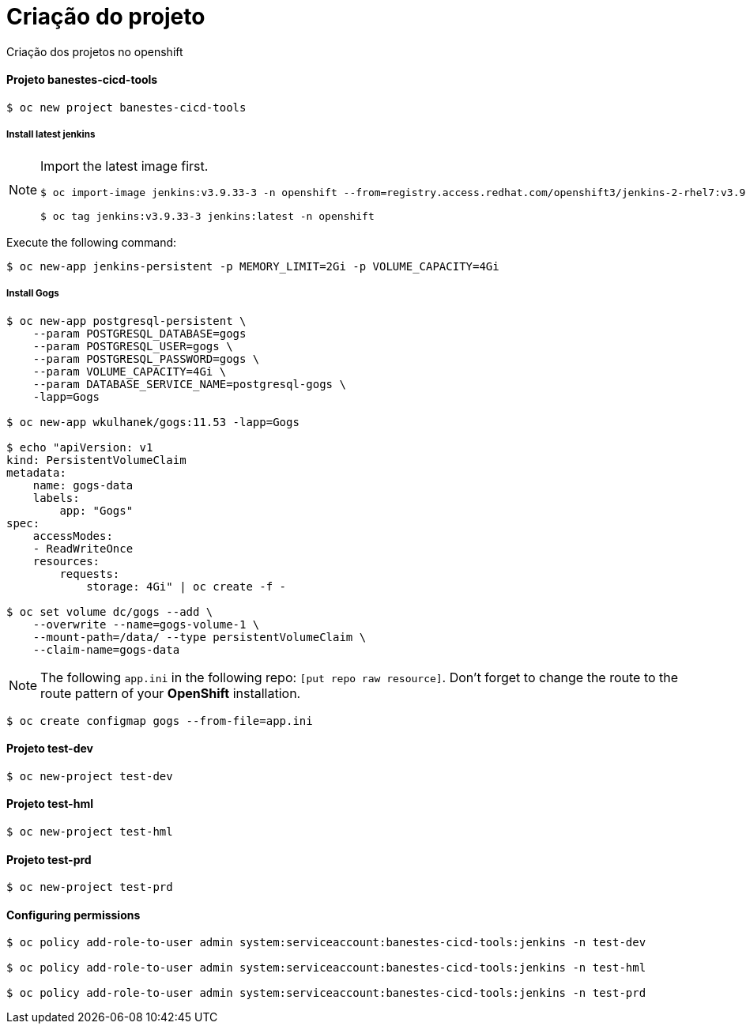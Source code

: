 # Criação do projeto

Criação dos projetos no openshift

#### Projeto *banestes-cicd-tools*

`$ oc new project banestes-cicd-tools`

##### Install latest jenkins

[NOTE]
====
Import the latest image first.
[source]
----
$ oc import-image jenkins:v3.9.33-3 -n openshift --from=registry.access.redhat.com/openshift3/jenkins-2-rhel7:v3.9.33-3 --confirm

$ oc tag jenkins:v3.9.33-3 jenkins:latest -n openshift
----
====

Execute the following command:

----
$ oc new-app jenkins-persistent -p MEMORY_LIMIT=2Gi -p VOLUME_CAPACITY=4Gi
----

##### Install Gogs

----
$ oc new-app postgresql-persistent \
    --param POSTGRESQL_DATABASE=gogs  
    --param POSTGRESQL_USER=gogs \
    --param POSTGRESQL_PASSWORD=gogs \
    --param VOLUME_CAPACITY=4Gi \
    --param DATABASE_SERVICE_NAME=postgresql-gogs \
    -lapp=Gogs

$ oc new-app wkulhanek/gogs:11.53 -lapp=Gogs

$ echo "apiVersion: v1
kind: PersistentVolumeClaim
metadata:
    name: gogs-data
    labels:
        app: "Gogs"
spec:
    accessModes:
    - ReadWriteOnce
    resources:
        requests:
            storage: 4Gi" | oc create -f -

$ oc set volume dc/gogs --add \
    --overwrite --name=gogs-volume-1 \
    --mount-path=/data/ --type persistentVolumeClaim \
    --claim-name=gogs-data
----

[NOTE]
====
The following `app.ini` in the following repo: `[put repo raw resource]`. Don't forget to change the route to the route pattern of your *OpenShift* installation.
====

----
$ oc create configmap gogs --from-file=app.ini
----

#### Projeto *test-dev*

----
$ oc new-project test-dev
----

#### Projeto *test-hml*

----
$ oc new-project test-hml
----

#### Projeto *test-prd*

----
$ oc new-project test-prd
----

#### Configuring permissions

----
$ oc policy add-role-to-user admin system:serviceaccount:banestes-cicd-tools:jenkins -n test-dev

$ oc policy add-role-to-user admin system:serviceaccount:banestes-cicd-tools:jenkins -n test-hml

$ oc policy add-role-to-user admin system:serviceaccount:banestes-cicd-tools:jenkins -n test-prd
----


